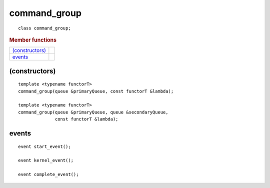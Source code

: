 .. rst-class:: api-class
	       
===============
 command_group
===============

::

   class command_group;

.. rubric:: Member functions

=================  ===	    
`(constructors)`_
events_
=================  ===	    

(constructors)
==============

::

  template <typename functorT>
  command_group(queue &primaryQueue, const functorT &lambda);

  template <typename functorT>
  command_group(queue &primaryQueue, queue &secondaryQueue,
                const functorT &lambda);

events
======

::
   
  event start_event();
   
  event kernel_event();

  event complete_event();

